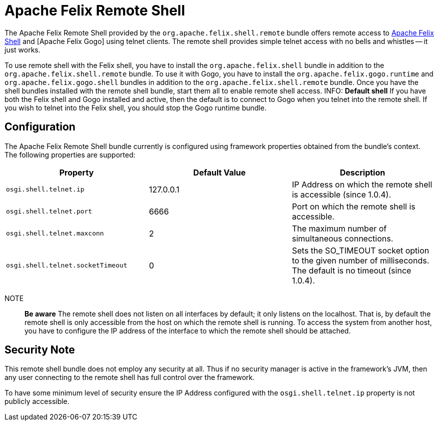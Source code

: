 = Apache Felix Remote Shell

The Apache Felix Remote Shell provided by the `org.apache.felix.shell.remote` bundle offers remote access to xref:subprojects/apache-felix-shell.adoc[Apache Felix Shell] and [Apache Felix Gogo] using telnet clients.
The remote shell provides simple telnet access with no bells and whistles -- it just works.

To use remote shell with the Felix shell, you have to install the `org.apache.felix.shell` bundle in addition to the `org.apache.felix.shell.remote` bundle.
To use it with Gogo, you have to install the `org.apache.felix.gogo.runtime` and `org.apache.felix.gogo.shell` bundles in addition to the `org.apache.felix.shell.remote` bundle.
Once you have the shell bundles installed with the remote shell bundle, start them all to enable remote shell access.
INFO: *Default shell* If you have both the Felix shell and Gogo installed and active, then the default is to connect to Gogo when you telnet into the remote shell.
If you wish to telnet into the Felix shell, you should stop the Gogo runtime bundle.

== Configuration

The Apache Felix Remote Shell bundle currently is configured using framework properties obtained from the bundle's context.
The following properties are supported:

|===
| Property | Default Value | Description

| `osgi.shell.telnet.ip`
| 127.0.0.1
| IP Address on which the remote shell is accessible (since 1.0.4).

| `osgi.shell.telnet.port`
| 6666
| Port on which the remote shell is accessible.

| `osgi.shell.telnet.maxconn`
| 2
| The maximum number of simultaneous connections.

| `osgi.shell.telnet.socketTimeout`
| 0
| Sets the SO_TIMEOUT socket option to the given number of milliseconds.
The default is no timeout (since 1.0.4).
|===

NOTE:: *Be aware* The remote shell does not listen on all interfaces by default;
it only listens on the localhost.
That is, by default the remote shell is only accessible from the host on which the remote shell is running.
To access the system from another host, you have to configure the IP address of the interface to which the remote shell should be attached.

== Security Note

This remote shell bundle does not employ any security at all.
Thus if no security manager is active in the framework's JVM, then any user connecting to the remote shell has full control over the framework.

To have some minimum level of security ensure the IP Address configured with the `osgi.shell.telnet.ip` property is not publicly accessible.
